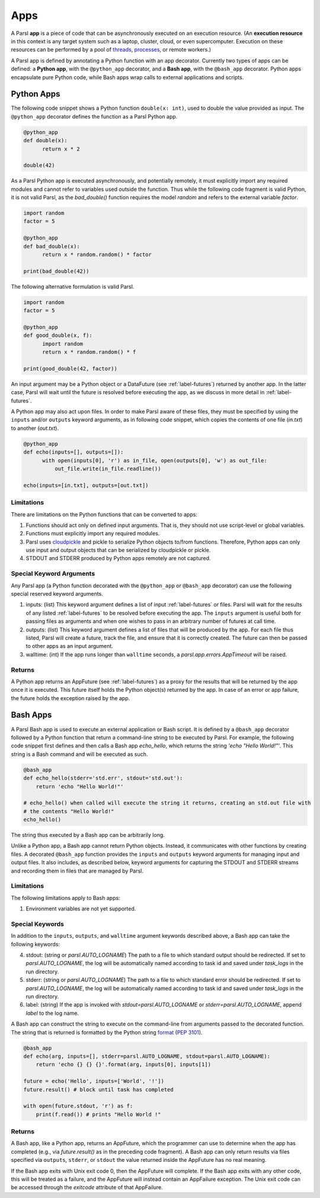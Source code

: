 Apps
====

A Parsl **app** is a piece of code that can be asynchronously executed on an execution resource.
(An **execution resource** in this context is any target system such as a laptop, cluster, cloud, or even supercomputer. Execution on these resources can be performed by a pool of `threads <https://en.wikipedia.org/wiki/Thread_(computing)>`_, `processes <https://en.wikipedia.org/wiki/Process_(computing)>`_, or remote workers.)

A Parsl app is defined by annotating a Python function with an app decorator. 
Currently two types of apps can be defined: a **Python app**, with the ``@python_app`` decorator, and a **Bash app**, with the ``@bash_app`` decorator. 
Python apps encapsulate pure Python code, while Bash apps wrap calls to external applications and scripts.

Python Apps
-----------

The following code snippet shows a Python function ``double(x: int)``, used to double the value provided as input. 
The ``@python_app`` decorator defines the function as a Parsl Python app.  

.. code-block:: python

       @python_app
       def double(x):
             return x * 2

       double(42)

As a Parsl Python app is executed asynchronously, and potentially remotely, it must explicitly import any required modules and cannot refer to variables used outside the function. 
Thus while the following code fragment is valid Python, it is not valid Parsl, as the `bad_double()` function requires the model `random` and refers to the external variable `factor`.

.. code-block:: python

       import random
       factor = 5

       @python_app
       def bad_double(x):
             return x * random.random() * factor

       print(bad_double(42))
       
The following alternative formulation is valid Parsl.

.. code-block:: python

       import random
       factor = 5

       @python_app
       def good_double(x, f):
             import random
             return x * random.random() * f

       print(good_double(42, factor))

An input argument 
may be a Python object or a DataFuture (see :ref:`label-futures`) returned by another app. 
In the latter case, Parsl will wait until the future is resolved before executing the app,
as we discuss in more detail in :ref:`label-futures`.

A Python app may also act upon files. In order to make Parsl aware of these files, they must be specified by using the ``inputs`` and/or ``outputs`` keyword arguments, as in following code snippet, which copies the contents of one file (`in.txt`) to another (`out.txt`).

.. code-block:: python

       @python_app
       def echo(inputs=[], outputs=[]):
             with open(inputs[0], 'r') as in_file, open(outputs[0], 'w') as out_file:
                 out_file.write(in_file.readline())

       echo(inputs=[in.txt], outputs=[out.txt])

Limitations
^^^^^^^^^^^

There are limitations on the Python functions that can be converted to apps:

1. Functions should act only on defined input arguments. That is, they should not use script-level or global variables.
2. Functions must explicitly import any required modules.
3. Parsl uses `cloudpickle <https://github.com/cloudpipe/cloudpickle>`_ and pickle to serialize Python objects to/from functions. Therefore, Python apps can only use input and output objects that can be serialized by cloudpickle or pickle.
4. STDOUT and STDERR produced by Python apps remotely are not captured.

Special Keyword Arguments
^^^^^^^^^^^^^^^^^^^^^^^^^^

Any Parsl app (a Python function decorated with the ``@python_app`` or ``@bash_app`` decorator) can use the following special reserved keyword arguments.

1. inputs: (list) This keyword argument defines a list of input :ref:`label-futures` or files. 
   Parsl will wait for the results of any listed :ref:`label-futures` to be resolved before executing the app.
   The ``inputs`` argument is useful both for passing files as arguments
   and when one wishes to pass in an arbitrary number of futures at call time.
2. outputs: (list) This keyword argument defines a list of files that
   will be produced by the app. For each file thus listed, Parsl will create a future,
   track the file, and ensure that it is correctly created. The future 
   can then be passed to other apps as an input argument.
3. walltime: (int) If the app runs longer than ``walltime`` seconds, a `parsl.app.errors.AppTimeout` will be raised.

Returns
^^^^^^^

A Python app returns an AppFuture (see :ref:`label-futures`) as a proxy for the results that will be returned by the
app once it is executed. This future itself holds the Python object(s) returned by the app.
In case of an error or app failure, the future holds the exception raised by the app.

Bash Apps
---------

A Parsl Bash app is used to execute an external application or Bash script.
It is defined by a ``@bash_app`` decorator followed by a Python function that return a command-line string to be executed by Parsl.
For example, the following code snippet first defines and then calls a Bash app `echo_hello`,
which returns the string `'echo "Hello World!"'`. 
This string is a Bash command and will be executed as such.

.. code-block:: python

       @bash_app
       def echo_hello(stderr='std.err', stdout='std.out'):
           return 'echo "Hello World!"'

       # echo_hello() when called will execute the string it returns, creating an std.out file with
       # the contents "Hello World!"
       echo_hello()

The string thus executed by a Bash app can be arbitrarily long. 

Unlike a Python app, a Bash app cannot return Python objects.
Instead, it communicates with other functions by creating files.
A decorated ``@bash_app`` function provides the ``inputs`` and ``outputs`` keyword arguments for managing input and output files.
It also includes, as described below, keyword arguments for capturing the STDOUT and STDERR streams and recording
them in files that are managed by Parsl.


Limitations
^^^^^^^^^^^

The following limitations apply to Bash apps:

1. Environment variables are not yet supported.

Special Keywords
^^^^^^^^^^^^^^^^

In addition to the ``inputs``, ``outputs``, and ``walltime`` argument keywords described above, a Bash app can take the following keywords:

4. stdout: (string or `parsl.AUTO_LOGNAME`) The path to a file to which standard output should be redirected. If set to `parsl.AUTO_LOGNAME`, the log will be automatically named according to task id and saved under `task_logs` in the run directory.
5. stderr: (string or `parsl.AUTO_LOGNAME`) The path to a file to which standard error should be redirected. If set to `parsl.AUTO_LOGNAME`, the log will be automatically named according to task id and saved under `task_logs` in the run directory.
6. label: (string) If the app is invoked with `stdout=parsl.AUTO_LOGNAME` or `stderr=parsl.AUTO_LOGNAME`, append `label` to the log name.

A Bash app can construct the string to execute on the command-line from arguments passed
to the decorated function. The string that is returned is formatted by the Python string `format <https://docs.python.org/3.4/library/functions.html#format>`_  (`PEP 3101 <https://www.python.org/dev/peps/pep-3101/>`_).

.. code-block:: python

       @bash_app
       def echo(arg, inputs=[], stderr=parsl.AUTO_LOGNAME, stdout=parsl.AUTO_LOGNAME):
           return 'echo {} {} {}'.format(arg, inputs[0], inputs[1])

       future = echo('Hello', inputs=['World', '!'])
       future.result() # block until task has completed

       with open(future.stdout, 'r') as f:
           print(f.read()) # prints "Hello World !"


Returns
^^^^^^^

A Bash app, like a Python app, returns an AppFuture, which the programmer can use to determine when the
app has completed (e.g., via `future.result()` as in the preceding code fragment).
A Bash app can only return results via files specified via ``outputs``, ``stderr``, or ``stdout``  the value returned inside the AppFuture has no real meaning.

If the Bash app exits with Unix exit code 0, then the AppFuture will complete. If the Bash app
exits with any other code, this will be treated as a failure, and the AppFuture will instead
contain an AppFailure exception. The Unix exit code can be accessed through the
`exitcode` attribute of that AppFailure.
